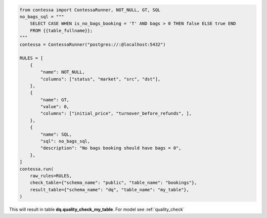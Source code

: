 .. code-block:: python

    from contessa import ContessaRunner, NOT_NULL, GT, SQL
    no_bags_sql = """
        SELECT CASE WHEN is_no_bags_booking = 'T' AND bags > 0 THEN false ELSE true END
        FROM {{table_fullname}};
    """
    contessa = ContessaRunner("postgres://:@localhost:5432")

    RULES = [
        {
            "name": NOT_NULL,
            "columns": ["status", "market", "src", "dst"], 
        },
        {
            "name": GT,
            "value": 0,
            "columns": ["initial_price", "turnover_before_refunds", ],
        },
        {
            "name": SQL,
            "sql": no_bags_sql,
            "description": "No bags booking should have bags = 0",
        },
    ]
    contessa.run(
        raw_rules=RULES,
        check_table={"schema_name": "public", "table_name": "bookings"},
        result_table={"schema_name": "dq", "table_name": "my_table"},
    )

This will result in table **dq.quality_check_my_table**. For model see :ref:`quality_check`
